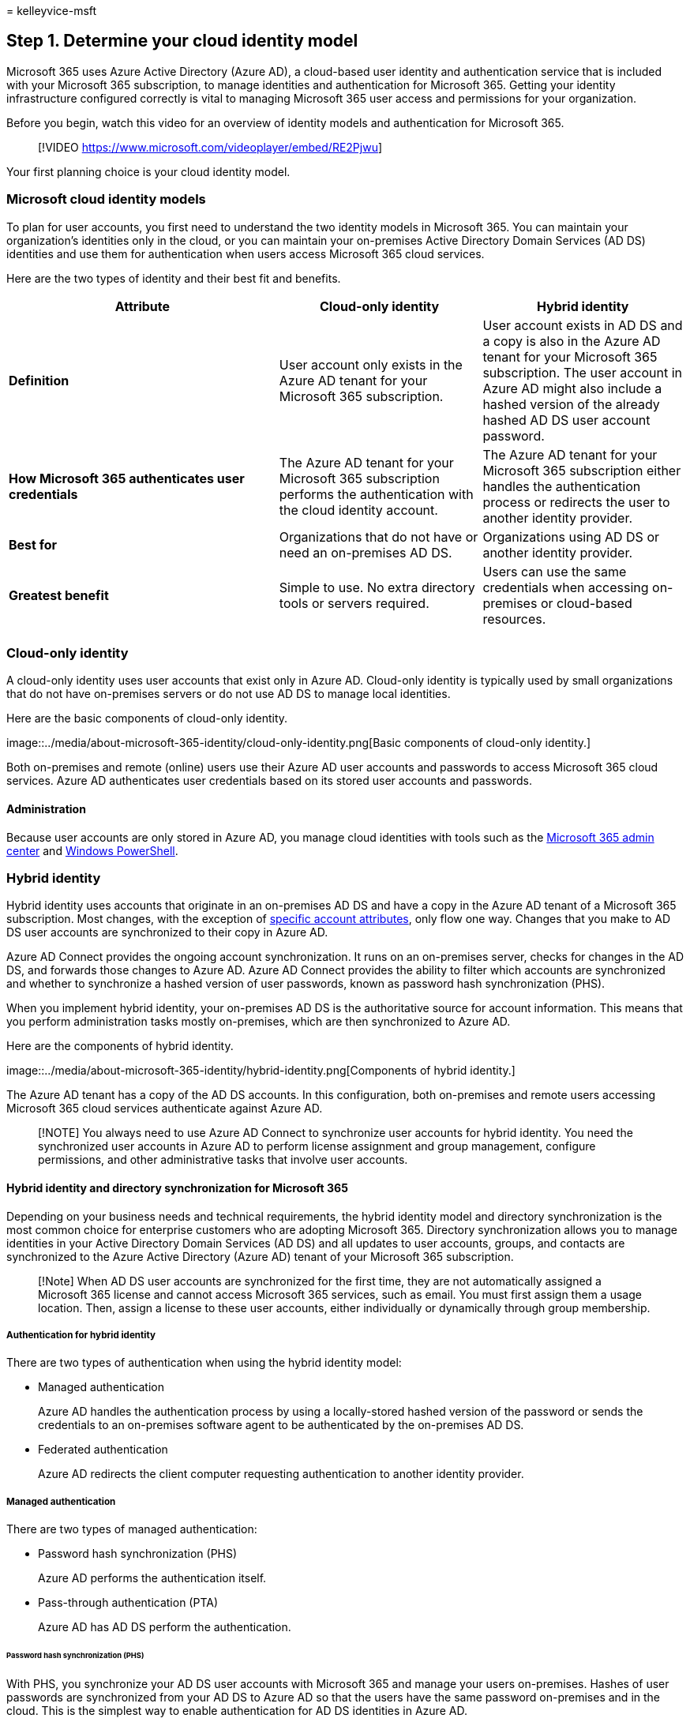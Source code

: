 = 
kelleyvice-msft

== Step 1. Determine your cloud identity model

Microsoft 365 uses Azure Active Directory (Azure AD), a cloud-based user
identity and authentication service that is included with your Microsoft
365 subscription, to manage identities and authentication for Microsoft
365. Getting your identity infrastructure configured correctly is vital
to managing Microsoft 365 user access and permissions for your
organization.

Before you begin, watch this video for an overview of identity models
and authentication for Microsoft 365.

____
{empty}[!VIDEO https://www.microsoft.com/videoplayer/embed/RE2Pjwu]
____

Your first planning choice is your cloud identity model.

=== Microsoft cloud identity models

To plan for user accounts, you first need to understand the two identity
models in Microsoft 365. You can maintain your organization’s identities
only in the cloud, or you can maintain your on-premises Active Directory
Domain Services (AD DS) identities and use them for authentication when
users access Microsoft 365 cloud services.

Here are the two types of identity and their best fit and benefits.

[width="100%",cols="<40%,<30%,<30%",options="header",]
|===
|Attribute |Cloud-only identity |Hybrid identity
|*Definition* |User account only exists in the Azure AD tenant for your
Microsoft 365 subscription. |User account exists in AD DS and a copy is
also in the Azure AD tenant for your Microsoft 365 subscription. The
user account in Azure AD might also include a hashed version of the
already hashed AD DS user account password.

|*How Microsoft 365 authenticates user credentials* |The Azure AD tenant
for your Microsoft 365 subscription performs the authentication with the
cloud identity account. |The Azure AD tenant for your Microsoft 365
subscription either handles the authentication process or redirects the
user to another identity provider.

|*Best for* |Organizations that do not have or need an on-premises AD
DS. |Organizations using AD DS or another identity provider.

|*Greatest benefit* |Simple to use. No extra directory tools or servers
required. |Users can use the same credentials when accessing on-premises
or cloud-based resources.

| | |
|===

=== Cloud-only identity

A cloud-only identity uses user accounts that exist only in Azure AD.
Cloud-only identity is typically used by small organizations that do not
have on-premises servers or do not use AD DS to manage local identities.

Here are the basic components of cloud-only identity.

image::../media/about-microsoft-365-identity/cloud-only-identity.png[Basic
components of cloud-only identity.]

Both on-premises and remote (online) users use their Azure AD user
accounts and passwords to access Microsoft 365 cloud services. Azure AD
authenticates user credentials based on its stored user accounts and
passwords.

==== Administration

Because user accounts are only stored in Azure AD, you manage cloud
identities with tools such as the link:/admin[Microsoft 365 admin
center] and
link:manage-user-accounts-and-licenses-with-microsoft-365-powershell.md[Windows
PowerShell].

=== Hybrid identity

Hybrid identity uses accounts that originate in an on-premises AD DS and
have a copy in the Azure AD tenant of a Microsoft 365 subscription. Most
changes, with the exception of
link:/azure/active-directory/hybrid/reference-connect-sync-attributes-synchronized[specific
account attributes], only flow one way. Changes that you make to AD DS
user accounts are synchronized to their copy in Azure AD.

Azure AD Connect provides the ongoing account synchronization. It runs
on an on-premises server, checks for changes in the AD DS, and forwards
those changes to Azure AD. Azure AD Connect provides the ability to
filter which accounts are synchronized and whether to synchronize a
hashed version of user passwords, known as password hash synchronization
(PHS).

When you implement hybrid identity, your on-premises AD DS is the
authoritative source for account information. This means that you
perform administration tasks mostly on-premises, which are then
synchronized to Azure AD.

Here are the components of hybrid identity.

image::../media/about-microsoft-365-identity/hybrid-identity.png[Components
of hybrid identity.]

The Azure AD tenant has a copy of the AD DS accounts. In this
configuration, both on-premises and remote users accessing Microsoft 365
cloud services authenticate against Azure AD.

____
[!NOTE] You always need to use Azure AD Connect to synchronize user
accounts for hybrid identity. You need the synchronized user accounts in
Azure AD to perform license assignment and group management, configure
permissions, and other administrative tasks that involve user accounts.
____

==== Hybrid identity and directory synchronization for Microsoft 365

Depending on your business needs and technical requirements, the hybrid
identity model and directory synchronization is the most common choice
for enterprise customers who are adopting Microsoft 365. Directory
synchronization allows you to manage identities in your Active Directory
Domain Services (AD DS) and all updates to user accounts, groups, and
contacts are synchronized to the Azure Active Directory (Azure AD)
tenant of your Microsoft 365 subscription.

____
[!Note] When AD DS user accounts are synchronized for the first time,
they are not automatically assigned a Microsoft 365 license and cannot
access Microsoft 365 services, such as email. You must first assign them
a usage location. Then, assign a license to these user accounts, either
individually or dynamically through group membership.
____

===== Authentication for hybrid identity

There are two types of authentication when using the hybrid identity
model:

* Managed authentication
+
Azure AD handles the authentication process by using a locally-stored
hashed version of the password or sends the credentials to an
on-premises software agent to be authenticated by the on-premises AD DS.
* Federated authentication
+
Azure AD redirects the client computer requesting authentication to
another identity provider.

===== Managed authentication

There are two types of managed authentication:

* Password hash synchronization (PHS)
+
Azure AD performs the authentication itself.
* Pass-through authentication (PTA)
+
Azure AD has AD DS perform the authentication.

====== Password hash synchronization (PHS)

With PHS, you synchronize your AD DS user accounts with Microsoft 365
and manage your users on-premises. Hashes of user passwords are
synchronized from your AD DS to Azure AD so that the users have the same
password on-premises and in the cloud. This is the simplest way to
enable authentication for AD DS identities in Azure AD.

image::../media/plan-for-directory-synchronization/phs-authentication.png[Password
hash synchronization (PHS).]

When passwords are changed or reset on-premises, the new password hashes
are synchronized to Azure AD so that your users can always use the same
password for cloud resources and on-premises resources. The user
passwords are never sent to Azure AD or stored in Azure AD in clear
text. Some premium features of Azure AD, such as Identity Protection,
require PHS regardless of which authentication method is selected.

See link:/azure/active-directory/hybrid/choose-ad-authn[choosing the
right authentication method] to learn more.

====== Pass-through authentication (PTA)

PTA provides a simple password validation for Azure AD authentication
services using a software agent running on one or more on-premises
servers to validate the users directly with your AD DS. With PTA, you
synchronize AD DS user accounts with Microsoft 365 and manage your users
on-premises.

image::../media/plan-for-directory-synchronization/pta-authentication.png[Pass-through
authentication (PTA).]

PTA allows your users to sign in to both on-premises and Microsoft 365
resources and applications using their on-premises account and password.
This configuration validates users passwords directly against your
on-premises AD DS without storing password hashes in Azure AD.

PTA is also for organizations with a security requirement to immediately
enforce on-premises user account states, password policies, and logon
hours.

See link:/azure/active-directory/hybrid/choose-ad-authn[choosing the
right authentication method] to learn more.

====== Federated authentication

Federated authentication is primarily for large enterprise organizations
with more complex authentication requirements. AD DS identities are
synchronized with Microsoft 365 and users accounts are managed
on-premises. With federated authentication, users have the same password
on-premises and in the cloud and they do not have to sign in again to
use Microsoft 365.

Federated authentication can support additional authentication
requirements, such as smartcard-based authentication or a third-party
multi-factor authentication and is typically required when organizations
have an authentication requirement not natively supported by Azure AD.

See link:/azure/active-directory/hybrid/choose-ad-authn[choosing the
right authentication method] to learn more.

For third-party authentication and identity providers, on-premises
directory objects may be synchronized to Microsoft 365 and cloud
resource access that are primarily managed by a third-party identity
provider (IdP). If your organization uses a third-party federation
solution, you can configure sign-on with that solution for Microsoft 365
provided that the third-party federation solution is compatible with
Azure AD.

See the
link:/azure/active-directory/connect/active-directory-aadconnect-federation-compatibility[Azure
AD federation compatibility list] to learn more.

==== Administration

Because the original and authoritative user accounts are stored in the
on-premises AD DS, you manage your identities with the same tools as you
manage your AD DS.

You don’t use the Microsoft 365 admin center or PowerShell for Microsoft
365 to manage synchronized user accounts in Azure AD.

=== Next step

link:protect-your-global-administrator-accounts.md[image:../media/deploy-identity-solution-overview/protect-your-global-administrator-accounts.png[Protect
your Microsoft 365 privileged accounts]]

Continue with link:protect-your-global-administrator-accounts.md[Step 2]
to secure your global administrator accounts.
